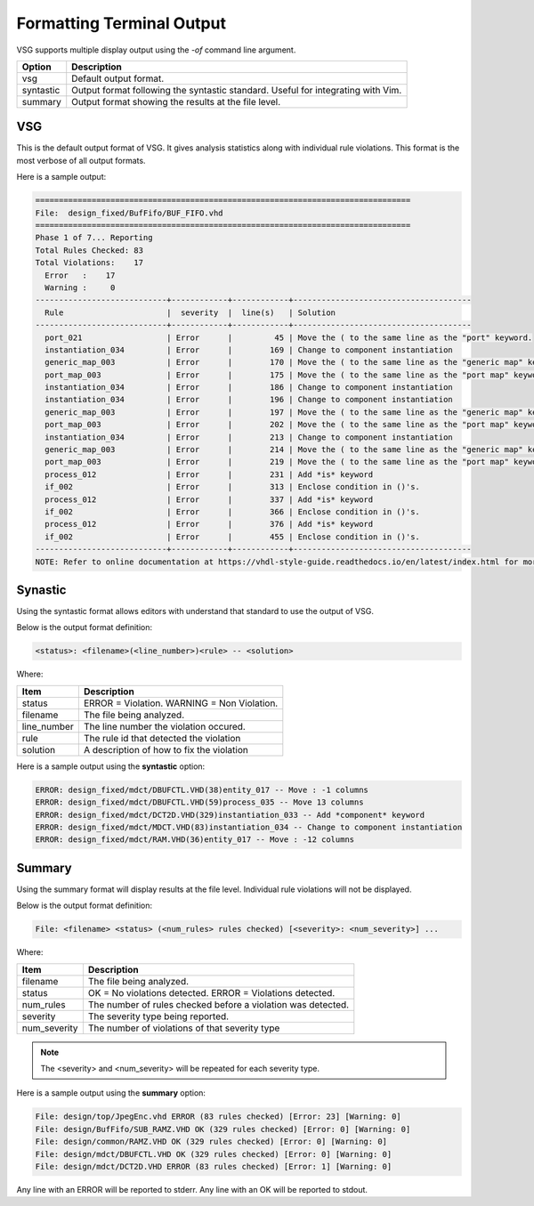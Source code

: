 Formatting Terminal Output
--------------------------

VSG supports multiple display output using the `-of` command line argument.

+-------------+---------------------------------------------------------------+
| Option      | Description                                                   |
+=============+===============================================================+
| vsg         | Default output format.                                        |
+-------------+---------------------------------------------------------------+
| syntastic   | Output format following the syntastic standard.  Useful for   |
|             | integrating with Vim.                                         |
+-------------+---------------------------------------------------------------+
| summary     | Output format showing the results at the file level.          |
+-------------+---------------------------------------------------------------+


VSG
###

This is the default output format of VSG.
It gives analysis statistics along with individual rule violations.
This format is the most verbose of all output formats.

Here is a sample output:

.. code-block:: mono

   ================================================================================
   File:  design_fixed/BufFifo/BUF_FIFO.vhd
   ================================================================================
   Phase 1 of 7... Reporting
   Total Rules Checked: 83
   Total Violations:    17
     Error   :    17
     Warning :     0
   ----------------------------+------------+------------+--------------------------------------
     Rule                      |  severity  |  line(s)   | Solution
   ----------------------------+------------+------------+--------------------------------------
     port_021                  | Error      |         45 | Move the ( to the same line as the "port" keyword.
     instantiation_034         | Error      |        169 | Change to component instantiation
     generic_map_003           | Error      |        170 | Move the ( to the same line as the "generic map" keyword.
     port_map_003              | Error      |        175 | Move the ( to the same line as the "port map" keyword.
     instantiation_034         | Error      |        186 | Change to component instantiation
     instantiation_034         | Error      |        196 | Change to component instantiation
     generic_map_003           | Error      |        197 | Move the ( to the same line as the "generic map" keyword.
     port_map_003              | Error      |        202 | Move the ( to the same line as the "port map" keyword.
     instantiation_034         | Error      |        213 | Change to component instantiation
     generic_map_003           | Error      |        214 | Move the ( to the same line as the "generic map" keyword.
     port_map_003              | Error      |        219 | Move the ( to the same line as the "port map" keyword.
     process_012               | Error      |        231 | Add *is* keyword
     if_002                    | Error      |        313 | Enclose condition in ()'s.
     process_012               | Error      |        337 | Add *is* keyword
     if_002                    | Error      |        366 | Enclose condition in ()'s.
     process_012               | Error      |        376 | Add *is* keyword
     if_002                    | Error      |        455 | Enclose condition in ()'s.
   ----------------------------+------------+------------+--------------------------------------
   NOTE: Refer to online documentation at https://vhdl-style-guide.readthedocs.io/en/latest/index.html for more information.

Synastic
########

Using the syntastic format allows editors with understand that standard to use the output of VSG.

Below is the output format definition:

.. code-block:: mono

   <status>: <filename>(<line_number>)<rule> -- <solution>

Where:

+--------------+---------------------------------------------------------------+
| Item         | Description                                                   |
+==============+===============================================================+
| status       | ERROR = Violation.                                            |
|              | WARNING = Non Violation.                                      |
+--------------+---------------------------------------------------------------+
| filename     | The file being analyzed.                                      |
+--------------+---------------------------------------------------------------+
| line_number  | The line number the violation occured.                        |
+--------------+---------------------------------------------------------------+
| rule         | The rule id that detected the violation                       |
+--------------+---------------------------------------------------------------+
| solution     | A description of how to fix the violation                     |
+--------------+---------------------------------------------------------------+

Here is a sample output using the **syntastic** option:

.. code-block:: mono

   ERROR: design_fixed/mdct/DBUFCTL.VHD(38)entity_017 -- Move : -1 columns
   ERROR: design_fixed/mdct/DBUFCTL.VHD(59)process_035 -- Move 13 columns
   ERROR: design_fixed/mdct/DCT2D.VHD(329)instantiation_033 -- Add *component* keyword
   ERROR: design_fixed/mdct/MDCT.VHD(83)instantiation_034 -- Change to component instantiation
   ERROR: design_fixed/mdct/RAM.VHD(36)entity_017 -- Move : -12 columns

Summary
#######

Using the summary format will display results at the file level.
Individual rule violations will not be displayed.

Below is the output format definition:

.. code-block:: mono

    File: <filename> <status> (<num_rules> rules checked) [<severity>: <num_severity>] ...

Where:

+--------------+---------------------------------------------------------------+
| Item         | Description                                                   |
+==============+===============================================================+
| filename     | The file being analyzed.                                      |
+--------------+---------------------------------------------------------------+
| status       | OK = No violations detected.                                  |
|              | ERROR = Violations detected.                                  |
+--------------+---------------------------------------------------------------+
| num_rules    | The number of rules checked before a violation was detected.  |
+--------------+---------------------------------------------------------------+
| severity     | The severity type being reported.                             |
+--------------+---------------------------------------------------------------+
| num_severity | The number of violations of that severity type                |
+--------------+---------------------------------------------------------------+

.. NOTE:: The <severity> and <num_severity> will be repeated for each severity type.

Here is a sample output using the **summary** option:

.. code-block:: mono

   File: design/top/JpegEnc.vhd ERROR (83 rules checked) [Error: 23] [Warning: 0]
   File: design/BufFifo/SUB_RAMZ.VHD OK (329 rules checked) [Error: 0] [Warning: 0]
   File: design/common/RAMZ.VHD OK (329 rules checked) [Error: 0] [Warning: 0]
   File: design/mdct/DBUFCTL.VHD OK (329 rules checked) [Error: 0] [Warning: 0]
   File: design/mdct/DCT2D.VHD ERROR (83 rules checked) [Error: 1] [Warning: 0]


Any line with an ERROR will be reported to stderr.
Any line with an OK will be reported to stdout.
